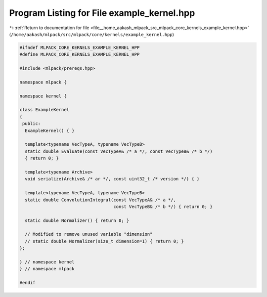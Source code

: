 
.. _program_listing_file__home_aakash_mlpack_src_mlpack_core_kernels_example_kernel.hpp:

Program Listing for File example_kernel.hpp
===========================================

|exhale_lsh| :ref:`Return to documentation for file <file__home_aakash_mlpack_src_mlpack_core_kernels_example_kernel.hpp>` (``/home/aakash/mlpack/src/mlpack/core/kernels/example_kernel.hpp``)

.. |exhale_lsh| unicode:: U+021B0 .. UPWARDS ARROW WITH TIP LEFTWARDS

.. code-block:: cpp

   
   #ifndef MLPACK_CORE_KERNELS_EXAMPLE_KERNEL_HPP
   #define MLPACK_CORE_KERNELS_EXAMPLE_KERNEL_HPP
   
   #include <mlpack/prereqs.hpp>
   
   namespace mlpack {
   
   namespace kernel {
   
   class ExampleKernel
   {
    public:
     ExampleKernel() { }
   
     template<typename VecTypeA, typename VecTypeB>
     static double Evaluate(const VecTypeA& /* a */, const VecTypeB& /* b */)
     { return 0; }
   
     template<typename Archive>
     void serialize(Archive& /* ar */, const uint32_t /* version */) { }
   
     template<typename VecTypeA, typename VecTypeB>
     static double ConvolutionIntegral(const VecTypeA& /* a */,
                                       const VecTypeB& /* b */) { return 0; }
   
     static double Normalizer() { return 0; }
   
     // Modified to remove unused variable "dimension"
     // static double Normalizer(size_t dimension=1) { return 0; }
   };
   
   } // namespace kernel
   } // namespace mlpack
   
   #endif
